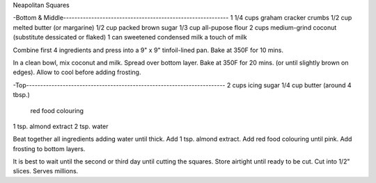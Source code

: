 Neapolitan Squares

-Bottom & Middle-----------------------------------------------------------
1 1/4 cups graham cracker crumbs
1/2 cup  melted butter (or margarine)
1/2 cup  packed brown sugar
1/3 cup  all-pupose flour
2 cups medium-grind coconut (substitute dessicated or flaked)
1 can sweetened condensed milk
a touch of milk


Combine first 4 ingredients and press into a 9" x 9" tinfoil-lined pan.
Bake at 350F for 10 mins.

In a clean bowl, mix coconut and milk.  Spread over bottom layer.
Bake at 350F for 20 mins. (or until slightly brown on edges).
Allow to cool before adding frosting.

-Top-----------------------------------------------------------------------
2 cups icing sugar
1/4 cup  butter (around 4 tbsp.)
    red food colouring
1 tsp. almond extract
2 tsp. water


Beat together all ingredients adding water until thick.
Add 1 tsp. almond extract.  Add red food colouring until pink.
Add frosting to bottom layers.

It is best to wait until the second or third day until cutting the squares.
Store airtight until ready to be cut.  Cut into 1/2" slices.
Serves millions.
